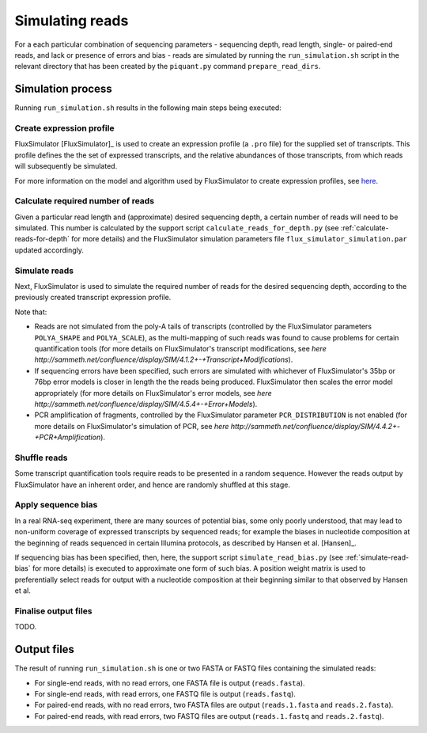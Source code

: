 Simulating reads
================

For a each particular combination of sequencing parameters - sequencing depth, read length, single- or paired-end reads, and lack or presence of errors and bias - reads are simulated by running the ``run_simulation.sh`` script in the relevant directory that has been created by the ``piquant.py`` command ``prepare_read_dirs``.

Simulation process
--------------------

Running ``run_simulation.sh`` results in the following main steps being executed:

Create expression profile
^^^^^^^^^^^^^^^^^^^^^^^^^

FluxSimulator [FluxSimulator]_ is used to create an expression profile (a ``.pro`` file) for the supplied set of transcripts. This profile defines the the set of expressed transcripts, and the relative abundances of those transcripts, from which reads will subsequently be simulated. 

For more information on the model and algorithm used by FluxSimulator to create expression profiles, see `here <http://sammeth.net/confluence/display/SIM/4.1.1+-+Gene+Expression+Profile>`_.

Calculate required number of reads
^^^^^^^^^^^^^^^^^^^^^^^^^^^^^^^^^^

Given a particular read length and (approximate) desired sequencing depth, a certain number of reads will need to be simulated. This number is calculated by the support script ``calculate_reads_for_depth.py`` (see :ref:`calculate-reads-for-depth` for more details) and the FluxSimulator simulation parameters file  ``flux_simulator_simulation.par`` updated accordingly.

Simulate reads
^^^^^^^^^^^^^^

Next, FluxSimulator is used to simulate the required number of reads for the desired sequencing depth, according to the previously created transcript expression profile.

Note that:

* Reads are not simulated from the poly-A tails of transcripts (controlled by the FluxSimulator parameters ``POLYA_SHAPE`` and ``POLYA_SCALE``), as the multi-mapping of such reads was found to cause problems for certain quantification tools (for more details on FluxSimulator's transcript modifications, see `here http://sammeth.net/confluence/display/SIM/4.1.2+-+Transcript+Modifications`).
* If sequencing errors have been specified, such errors are simulated with whichever of FluxSimulator's 35bp or 76bp error models is closer in length the the reads being produced. FluxSimulator then scales the error model appropriately (for more details on FluxSimulator's error models, see `here http://sammeth.net/confluence/display/SIM/4.5.4+-+Error+Models`).
* PCR amplification of fragments, controlled by the FluxSimulator parameter ``PCR_DISTRIBUTION`` is not enabled (for more details on FluxSimulator's simulation of PCR, see `here http://sammeth.net/confluence/display/SIM/4.4.2+-+PCR+Amplification`). 

Shuffle reads
^^^^^^^^^^^^^

Some transcript quantification tools require reads to be presented in a random sequence. However the reads output by FluxSimulator have an inherent order, and hence are randomly shuffled at this stage.

Apply sequence bias
^^^^^^^^^^^^^^^^^^^

In a real RNA-seq experiment, there are many sources of potential bias, some only poorly understood, that may lead to non-uniform coverage of expressed transcripts by sequenced reads; for example the biases in nucleotide composition at the beginning of reads sequenced in certain Illumina protocols, as described by Hansen et al. [Hansen]_.

If sequencing bias has been specified, then, here, the support script ``simulate_read_bias.py`` (see :ref:`simulate-read-bias` for more details) is executed to approximate one form of such bias. A position weight matrix is used to preferentially select reads for output with a nucleotide composition at their beginning similar to that observed by Hansen et al.

Finalise output files
^^^^^^^^^^^^^^^^^^^^^

TODO.

Output files
------------

The result of running ``run_simulation.sh`` is one or two FASTA or FASTQ files containing the simulated reads:

* For single-end reads, with no read errors, one FASTA file is output (``reads.fasta``).
* For single-end reads, with read errors, one FASTQ file is output (``reads.fastq``).
* For paired-end reads, with no read errors, two FASTA files are output (``reads.1.fasta`` and ``reads.2.fasta``).
* For paired-end reads, with read errors, two FASTQ files are output (``reads.1.fastq`` and ``reads.2.fastq``).
